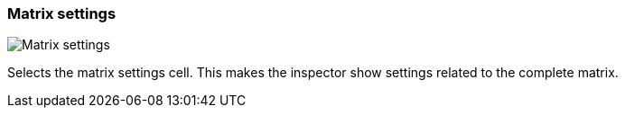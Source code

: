 ifdef::pdf-theme[[[matrix-cell-settings,Matrix settings]]]
ifndef::pdf-theme[[[matrix-cell-settings,Matrix settings image:generated/screenshots/elements/matrix-cell/settings.png[width=50]]]]
=== Matrix settings

image:generated/screenshots/elements/matrix-cell/settings.png[Matrix settings, role="related thumb right"]

Selects the matrix settings cell. This makes the inspector show settings related to the complete matrix.


